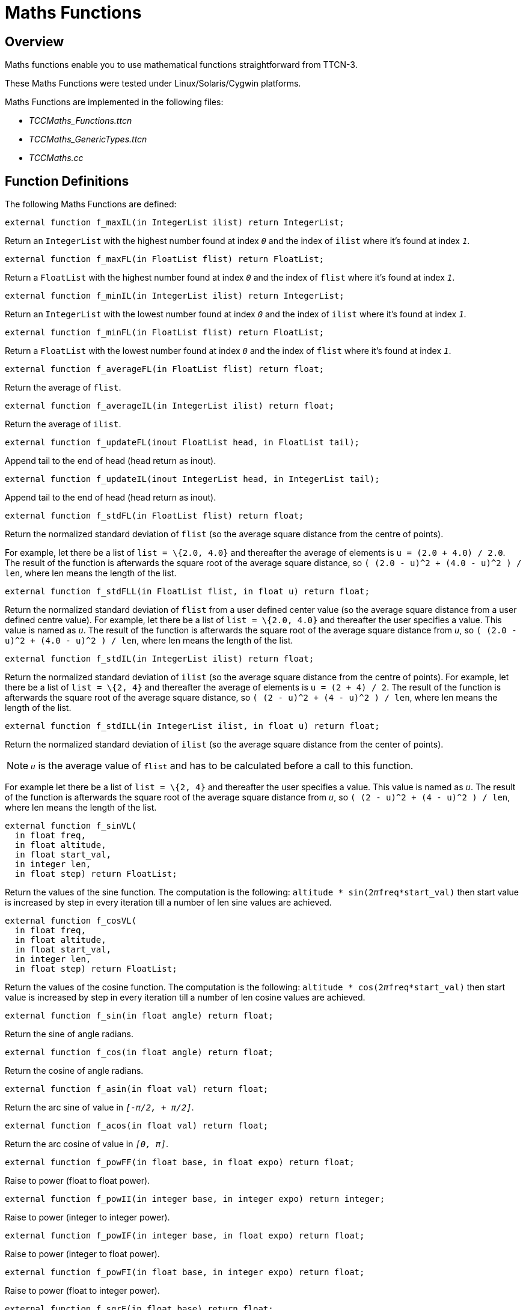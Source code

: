 = Maths Functions

== Overview

Maths functions enable you to use mathematical functions straightforward from TTCN-3.

These Maths Functions were tested under Linux/Solaris/Cygwin platforms.

Maths Functions are implemented in the following files:

* __TCCMaths_Functions.ttcn__
* __TCCMaths_GenericTypes.ttcn__
* _TCCMaths.cc_

== Function Definitions

The following Maths Functions are defined:

`external function f_maxIL(in IntegerList ilist) return IntegerList;`

Return an `IntegerList` with the highest number found at index `_0_` and the index of `ilist` where it's found at index `_1_`.

`external function f_maxFL(in FloatList flist) return FloatList;`

Return a `FloatList` with the highest number found at index `_0_` and the index of `flist` where it's found at index `_1_`.

`external function f_minIL(in IntegerList ilist) return IntegerList;`

Return an `IntegerList` with the lowest number found at index `_0_` and the index of `ilist` where it's found at index `_1_`.

`external function f_minFL(in FloatList flist) return FloatList;`

Return a `FloatList` with the lowest number found at index `_0_` and the index of `flist` where it's found at index `_1_`.

`external function f_averageFL(in FloatList flist) return float;`

Return the average of `flist`.

`external function f_averageIL(in IntegerList ilist) return float;`

Return the average of `ilist`.

`external function f_updateFL(inout FloatList head, in FloatList tail);`

Append tail to the end of head (head return as inout).

`external function f_updateIL(inout IntegerList head, in IntegerList tail);`

Append tail to the end of head (head return as inout).

`external function f_stdFL(in FloatList flist) return float;`

Return the normalized standard deviation of `flist` (so the average square distance from the centre of points).

For example, let there be a list of `list = \{2.0, 4.0}` and thereafter the average of elements is `u = (2.0 + 4.0) / 2.0`. The result of the function is afterwards the square root of the average square distance, so `( (2.0 - u)^2 + (4.0 - u)^2 ) / len`, where len means the length of the list.

`external function f_stdFLL(in FloatList flist, in float u) return float;`

Return the normalized standard deviation of `flist` from a user defined center value (so the average square distance from a user defined centre value). For example, let there be a list of `list = \{2.0, 4.0}` and thereafter the user specifies a value. This value is named as `_u_`. The result of the function is afterwards the square root of the average square distance from `_u_`, so `( (2.0 - u)^2 + (4.0 - u)^2 ) / len`, where len means the length of the list.

`external function f_stdIL(in IntegerList ilist) return float;`

Return the normalized standard deviation of `ilist` (so the average square distance from the centre of points). For example, let there be a list of `list = \{2, 4}` and thereafter the average of elements is `u = (2 + 4) / 2`. The result of the function is afterwards the square root of the average square distance, so `( (2 - u)^2 + (4 - u)^2 ) / len`, where len means the length of the list.

`external function f_stdILL(in IntegerList ilist, in float u) return float;`

Return the normalized standard deviation of `ilist` (so the average square distance from the center of points).

NOTE: `_u_` is the average value of `flist` and has to be calculated before a call to this function.

For example let there be a list of `list = \{2, 4}` and thereafter the user specifies a value. This value is named as `_u_`. The result of the function is afterwards the square root of the average square distance from `_u_`, so `( (2 - u)^2 + (4 - u)^2 ) / len`, where len means the length of the list.

[source]
----
external function f_sinVL(
  in float freq,
  in float altitude,
  in float start_val,
  in integer len,
  in float step) return FloatList;
----

Return the values of the sine function. The computation is the following: `altitude * sin(2__π__freq*start_val)` then start value is increased by step in every iteration till a number of len sine values are achieved.

[source]
----
external function f_cosVL(
  in float freq,
  in float altitude,
  in float start_val,
  in integer len,
  in float step) return FloatList;
----

Return the values of the cosine function. The computation is the following: `altitude * cos(2__π__freq*start_val)` then start value is increased by step in every iteration till a number of len cosine values are achieved.

`external function f_sin(in float angle) return float;`

Return the sine of angle radians.

`external function f_cos(in float angle) return float;`

Return the cosine of angle radians.

`external function f_asin(in float val) return float;`

Return the arc sine of value in `_[-π/2, + π/2]_`.

`external function f_acos(in float val) return float;`

Return the arc cosine of value in `_[0, π]_`.

`external function f_powFF(in float base, in float expo) return float;`

Raise to power (float to float power).

`external function f_powII(in integer base, in integer expo) return integer;`

Raise to power (integer to integer power).

`external function f_powIF(in integer base, in float expo) return float;`

Raise to power (integer to float power).

`external function f_powFI(in float base, in integer expo) return float;`

Raise to power (float to integer power).

`external function f_sqrF(in float base) return float;`

Raise a float value to square.

`external function f_sqrI(in integer base) return integer;`

Raise an integer value to square.

`external function f_sqrtF(in float base) return float;`

Square root of a float value.

`external function f_sqrtI(in integer base) return float;`

Square root of an integer value.

`external function f_ceil(in float val) return integer;`

Return the smallest integer value that is not less then value.

`external function f_floor(in float val) return integer;`

Return the largest integer value that is not greater then value.

`external function f_exp(in float val) return float;`

Return the exponential value of the argument.

`external function f_log(in float val) return float;`

Return the natural logarithm of the argument.

`function f_generate_poissonTable(in float p_lambda, out t_Poisson_Table p_pTable) return boolean`;

Generate the Poisson cumulative probability distribution list for a given lambda and returns `_true_` if the generation was success. If the lambda is below `_0_`, the function returns `_false_` and the Poisson table will contain false values. With the implemented method we can only generate correct values for lambda-s smaller than about `_100-110_`. It is because the elements above about `_300_` in the table will be `_1.0_` due to rounding errors. The table will contain `lambda * 2` elements.

`function f_getNext_poissonValue(in float p_lambda, inout t_Poisson_Table p_pTable, out boolean p_sucess) return integer`

Return a random Poisson value by the given Poisson table and lambda. Regenerate the table if it is necessary.

`function f_gen_Exponential_Distribution(in float p_lambda) return float`

Return the exponential random variable for a given lambda.

== Error Messages

None.

== Warning Messages

None.

== Examples

The first example shows usage of `f_sinVL` function. Let the following definitions be valid:

[source]
----
var float freq := 10.0; // frequency

var float alti := 5.0; // altitude

var float startval := 0.0; // start value

var float step := 0.37; // steplength

var integer len := 5; // length of returned value list
----

The function computes sine values as `altitude * sin(2 * pi * freq * start_val)` and then start value is increased with step parameter. The returned value list will consist of the values computed this way and a number of len values will be stored in that list.

The awaited result in this case is:

[source]
----
\{0.0, -4.755283, 2.938926, 2.938926, -4.755283}

testcase f_test_sinVL() runs on Maths_CT

\{

log(" ———– f_sinVL ———– “);

log(``SINUS (Frequency:'', freq,

``, altitude:'', alti,

``, startval:'', startval,

``, step:'', step,

``, return length:'', len, ``):'');

fres := f_sinVL(freq, alti, startval, len, step);

log(``Sinus values returned:'', fres);

// check

sum := 0.0;

for (var integer i := 0; i < len; i := i + 1)

\{

tmpFloat := fres[i] - sin1[i];

sum := sum + tmpFloat * tmpFloat;

}

if (sum < LIMIT) \{ setverdict(pass); }

else \{ setverdict(fail); }

}
----

The second test case computes the normalized standard deviation from a user defined value of a float list. This case the user defined value is the average of values in the input list, so the awaited result is the same as `f_stdFL`().

[source]
----
testcase f_test_stdFLL() runs on Maths_CT

\{

log(" ———– f_stdFLL ———– “);

log(``Original float list:'', flist1);

tmpFloat := f_stdFLL(flist1, f_averageFL(flist1));

log(``Normalized, standard derivation (FLL):'', tmpFloat);

if ((tmpFloat - stdFLL1) * (tmpFloat - stdFLL1) < LIMIT) \{

setverdict(pass);

}

else \{

setverdict(fail);

}

}
----

The third test case returns the value and the position of the maximal element in an integer list.

Return value for `ilist1 = \{1, 2, 3, 4, 5} is maxIL1 = \{5, 4}`` as the maximal element is `_5_` and its index in the list is `_4_`.

[source]
----
testcase f_test_maxIL() runs on Maths_CT

\{

log(" ———– f_maxIL ———– “);

log(``Original integer list:'', ilist1);

ires := f_maxIL(ilist1);

log(``MaxIL (maxVal, maxIdx):'', ires);

if (ires == maxIL1) \{ setverdict(pass); }

else \{ setverdict(fail); }

}
----
